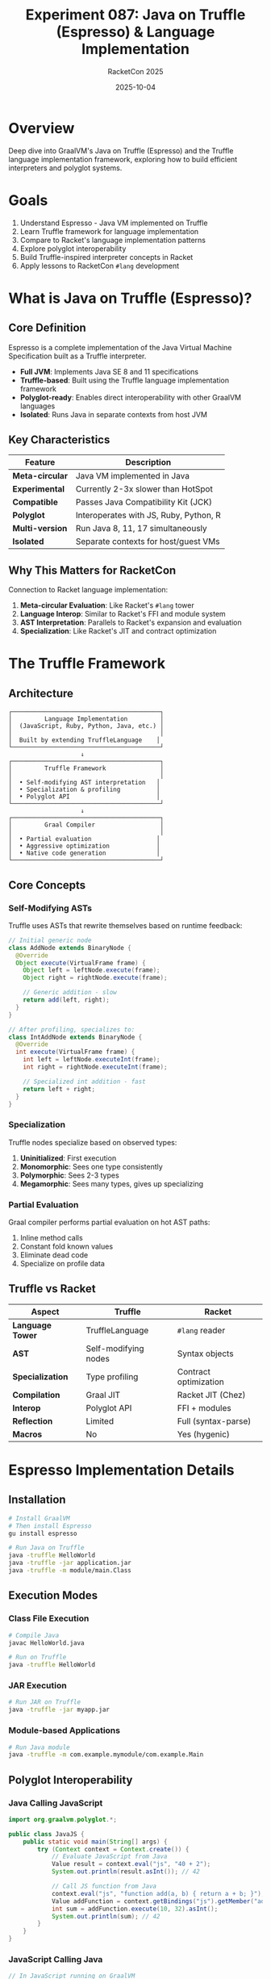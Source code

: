 #+TITLE: Experiment 087: Java on Truffle (Espresso) & Language Implementation
#+AUTHOR: RacketCon 2025
#+DATE: 2025-10-04
#+STARTUP: overview

* Overview

Deep dive into GraalVM's Java on Truffle (Espresso) and the Truffle language implementation framework, exploring how to build efficient interpreters and polyglot systems.

* Goals

1. Understand Espresso - Java VM implemented on Truffle
2. Learn Truffle framework for language implementation
3. Compare to Racket's language implementation patterns
4. Explore polyglot interoperability
5. Build Truffle-inspired interpreter concepts in Racket
6. Apply lessons to RacketCon ~#lang~ development

* What is Java on Truffle (Espresso)?

** Core Definition

Espresso is a complete implementation of the Java Virtual Machine Specification built as a Truffle interpreter.

- *Full JVM*: Implements Java SE 8 and 11 specifications
- *Truffle-based*: Built using the Truffle language implementation framework
- *Polyglot-ready*: Enables direct interoperability with other GraalVM languages
- *Isolated*: Runs Java in separate contexts from host JVM

** Key Characteristics

| Feature | Description |
|---------+-------------|
| *Meta-circular* | Java VM implemented in Java |
| *Experimental* | Currently 2-3x slower than HotSpot |
| *Compatible* | Passes Java Compatibility Kit (JCK) |
| *Polyglot* | Interoperates with JS, Ruby, Python, R |
| *Multi-version* | Run Java 8, 11, 17 simultaneously |
| *Isolated* | Separate contexts for host/guest VMs |

** Why This Matters for RacketCon

Connection to Racket language implementation:

1. *Meta-circular Evaluation*: Like Racket's ~#lang~ tower
2. *Language Interop*: Similar to Racket's FFI and module system
3. *AST Interpretation*: Parallels to Racket's expansion and evaluation
4. *Specialization*: Like Racket's JIT and contract optimization

* The Truffle Framework

** Architecture

#+begin_src
┌─────────────────────────────────────────┐
│         Language Implementation         │
│  (JavaScript, Ruby, Python, Java, etc.) │
│                                         │
│  Built by extending TruffleLanguage    │
└─────────────────────────────────────────┘
                    ↓
┌─────────────────────────────────────────┐
│         Truffle Framework               │
│                                         │
│  • Self-modifying AST interpretation   │
│  • Specialization & profiling          │
│  • Polyglot API                        │
└─────────────────────────────────────────┘
                    ↓
┌─────────────────────────────────────────┐
│         Graal Compiler                  │
│                                         │
│  • Partial evaluation                  │
│  • Aggressive optimization             │
│  • Native code generation              │
└─────────────────────────────────────────┘
#+end_src

** Core Concepts

*** Self-Modifying ASTs

Truffle uses ASTs that rewrite themselves based on runtime feedback:

#+begin_src java
// Initial generic node
class AddNode extends BinaryNode {
  @Override
  Object execute(VirtualFrame frame) {
    Object left = leftNode.execute(frame);
    Object right = rightNode.execute(frame);

    // Generic addition - slow
    return add(left, right);
  }
}

// After profiling, specializes to:
class IntAddNode extends BinaryNode {
  @Override
  int execute(VirtualFrame frame) {
    int left = leftNode.executeInt(frame);
    int right = rightNode.executeInt(frame);

    // Specialized int addition - fast
    return left + right;
  }
}
#+end_src

*** Specialization

Truffle nodes specialize based on observed types:

1. *Uninitialized*: First execution
2. *Monomorphic*: Sees one type consistently
3. *Polymorphic*: Sees 2-3 types
4. *Megamorphic*: Sees many types, gives up specializing

*** Partial Evaluation

Graal compiler performs partial evaluation on hot AST paths:

1. Inline method calls
2. Constant fold known values
3. Eliminate dead code
4. Specialize on profile data

** Truffle vs Racket

| Aspect | Truffle | Racket |
|--------+---------|--------|
| *Language Tower* | TruffleLanguage | ~#lang~ reader |
| *AST* | Self-modifying nodes | Syntax objects |
| *Specialization* | Type profiling | Contract optimization |
| *Compilation* | Graal JIT | Racket JIT (Chez) |
| *Interop* | Polyglot API | FFI + modules |
| *Reflection* | Limited | Full (syntax-parse) |
| *Macros* | No | Yes (hygenic) |

* Espresso Implementation Details

** Installation

#+begin_src bash
# Install GraalVM
# Then install Espresso
gu install espresso

# Run Java on Truffle
java -truffle HelloWorld
java -truffle -jar application.jar
java -truffle -m module/main.Class
#+end_src

** Execution Modes

*** Class File Execution

#+begin_src bash
# Compile Java
javac HelloWorld.java

# Run on Truffle
java -truffle HelloWorld
#+end_src

*** JAR Execution

#+begin_src bash
# Run JAR on Truffle
java -truffle -jar myapp.jar
#+end_src

*** Module-based Applications

#+begin_src bash
# Run Java module
java -truffle -m com.example.mymodule/com.example.Main
#+end_src

** Polyglot Interoperability

*** Java Calling JavaScript

#+begin_src java
import org.graalvm.polyglot.*;

public class JavaJS {
    public static void main(String[] args) {
        try (Context context = Context.create()) {
            // Evaluate JavaScript from Java
            Value result = context.eval("js", "40 + 2");
            System.out.println(result.asInt()); // 42

            // Call JS function from Java
            context.eval("js", "function add(a, b) { return a + b; }");
            Value addFunction = context.getBindings("js").getMember("add");
            int sum = addFunction.execute(10, 32).asInt();
            System.out.println(sum); // 42
        }
    }
}
#+end_src

*** JavaScript Calling Java

#+begin_src javascript
// In JavaScript running on GraalVM
const ArrayList = Java.type('java.util.ArrayList');
const list = new ArrayList();
list.add('Hello');
list.add('from');
list.add('JavaScript');
console.log(list.toString());
#+end_src

* Truffle Language Implementation

** Building a Simple Language

*** Language Structure

#+begin_src java
@TruffleLanguage.Registration(
    id = "simplelang",
    name = "Simple Language",
    version = "0.1"
)
public class SimpleLangLanguage extends TruffleLanguage<SimpleLangContext> {

    @Override
    protected SimpleLangContext createContext(Env env) {
        return new SimpleLangContext(env);
    }

    @Override
    protected CallTarget parse(ParsingRequest request) {
        Source source = request.getSource();
        SimpleLangParser parser = new SimpleLangParser(source);
        SimpleLangNode program = parser.parse();
        RootNode rootNode = new SimpleLangRootNode(this, program);
        return rootNode.getCallTarget();
    }
}
#+end_src

*** AST Nodes

#+begin_src java
// Base node
public abstract class SimpleLangNode extends Node {
    public abstract Object execute(VirtualFrame frame);
}

// Literal node
public class LiteralNode extends SimpleLangNode {
    private final Object value;

    public LiteralNode(Object value) {
        this.value = value;
    }

    @Override
    public Object execute(VirtualFrame frame) {
        return value;
    }
}

// Addition with specialization
public abstract class AddNode extends SimpleLangNode {
    @Child private SimpleLangNode left;
    @Child private SimpleLangNode right;

    // Specialized for integers
    @Specialization
    protected int addInts(int left, int right) {
        return left + right;
    }

    // Specialized for strings
    @Specialization
    protected String addStrings(String left, String right) {
        return left + right;
    }

    // Generic fallback
    @Specialization
    protected Object addGeneric(Object left, Object right) {
        // Handle other cases
        return String.valueOf(left) + String.valueOf(right);
    }
}
#+end_src

* Racket Implementation Parallels

** Truffle Concepts in Racket

*** Self-Modifying ASTs → Syntax Objects

#+begin_src racket
#lang racket

;; Racket syntax objects are immutable, but can be transformed
(define-syntax (optimize-add stx)
  (syntax-parse stx
    ;; Constant folding
    [(_ n:number m:number)
     #:when (and (exact-integer? (syntax-e #'n))
                 (exact-integer? (syntax-e #'m)))
     (datum->syntax stx (+ (syntax-e #'n) (syntax-e #'m)))]

    ;; Identity optimization
    [(_ x 0) #'x]
    [(_ 0 x) #'x]

    ;; General case
    [(_ x y) #'(+ x y)]))

(optimize-add 10 32)  ; → 42 (compile-time)
(optimize-add x 0)    ; → x  (optimized)
#+end_src

*** Specialization → Contracts + Chaperones

#+begin_src racket
#lang racket

;; Use contracts to specialize behavior
(define/contract (fast-add a b)
  (-> exact-integer? exact-integer? exact-integer?)
  ;; JIT can optimize this to machine code
  (+ a b))

;; Generic version
(define (generic-add a b)
  (cond
    [(and (number? a) (number? b)) (+ a b)]
    [(and (string? a) (string? b)) (string-append a b)]
    [(and (list? a) (list? b)) (append a b)]
    [else (error "Cannot add" a b)]))

;; Chaperone for profiling/specialization
(define (profiling-add a b)
  (define profile (make-hash))
  (hash-update! profile (cons (type-of a) (type-of b)) add1 0)
  ;; Use profile data to specialize...
  (generic-add a b))
#+end_src

*** Polyglot API → FFI + Modules

#+begin_src racket
#lang racket

(require ffi/unsafe)

;; Call C from Racket (like Truffle polyglot)
(define libc (ffi-lib #f))
(define c-strlen
  (get-ffi-obj 'strlen libc
    (_fun _string -> _int)))

(c-strlen "Hello")  ; → 5

;; Cross-language modules
(module python-like racket
  (provide (rename-out [my-print print]))

  (define (my-print . args)
    (displayln (string-join (map ~a args) " "))))

(require 'python-like)
(print "Hello" "from" "Python-style")
#+end_src

** Building a Truffle-Inspired Interpreter

See [[file:01-truffle-interpreter.rkt][Truffle-style interpreter in Racket]].

* Use Cases

** Espresso Use Cases

1. *Polyglot Applications*
   - Embed Java in JavaScript/Python applications
   - Call JavaScript libraries from Java
   - Mix languages in single application

2. *Multiple Java Versions*
   - Run Java 8 and Java 11 code simultaneously
   - Test compatibility across versions
   - Gradual migration strategies

3. *Sandboxing*
   - Isolated Java contexts
   - Security boundaries
   - Multi-tenant applications

4. *Research & Experimentation*
   - JVM implementation research
   - Language interoperability studies
   - Performance analysis

** Truffle Use Cases

1. *Language Implementation*
   - Rapid language prototyping
   - DSL development
   - Research languages

2. *Polyglot Systems*
   - Multi-language applications
   - Language-agnostic tools
   - Cross-language libraries

3. *Optimization Research*
   - JIT compilation studies
   - Specialization techniques
   - Profile-guided optimization

* Performance Characteristics

** Espresso Performance

| Metric | Value |
|--------+-------|
| Warmup | Slower than HotSpot |
| Peak | 2-3x slower than HotSpot |
| Memory | Higher overhead |
| Startup | Slower (interpreter startup) |
| Interop | Near-native (same VM) |

** Truffle Optimization Pipeline

1. *Interpretation* (slow)
   - Generic AST execution
   - No optimization

2. *Profiling* (learning)
   - Type feedback collection
   - Branch prediction
   - Call site profiling

3. *Specialization* (faster)
   - Type-specialized nodes
   - Monomorphic optimizations
   - Inline caching

4. *Compilation* (fast)
   - Graal partial evaluation
   - Aggressive inlining
   - Native code generation

* Comparison: Truffle vs Racket Language Tower

** Similarities

1. *Meta-circular*: Both implement languages in themselves
2. *Staged*: Both have interpretation → compilation pipeline
3. *Modular*: Both support language composition
4. *Reflective*: Both allow introspection (Racket more so)

** Differences

| Aspect | Truffle | Racket |
|--------+---------|--------|
| *Foundation* | AST interpretation | S-expressions |
| *Optimization* | Profile-guided | Contract-guided |
| *Macros* | No | Yes (hygenic) |
| *Type System* | Gradual (optional) | Gradual (Typed Racket) |
| *Interop* | Polyglot API | FFI + modules |
| *Tooling* | Graal tools | DrRacket, raco |

** Lessons for Racket

1. *Self-specialization*
   - Racket could use more aggressive type profiling
   - JIT could specialize on observed types like Truffle

2. *Polyglot improvements*
   - Better FFI for language interop
   - Shared module protocol across ~#lang~s

3. *AST optimization*
   - Syntax objects could carry profiling data
   - Compiler could use runtime feedback

4. *Tool uniformity*
   - Language-agnostic debugging (Truffle model)
   - Profiling across ~#lang~ boundaries

* Truffle-Inspired Racket Patterns

** Pattern 1: Self-Specializing Functions

#+begin_src racket
#lang racket

(struct profiled-function (proc profile) #:transparent)

(define (make-adaptive-function base-proc)
  (define profile (make-hash))

  (define (specialized-proc . args)
    ;; Record type signature
    (define sig (map type-of args))
    (hash-update! profile sig add1 0)

    ;; If we've seen this signature enough, specialize
    (when (> (hash-ref profile sig 0) 100)
      (displayln (format "Specializing for ~a" sig)))

    ;; Execute
    (apply base-proc args))

  (profiled-function specialized-proc profile))

;; Usage
(define adaptive-add
  (make-adaptive-function
   (lambda (a b)
     (cond
       [(and (number? a) (number? b)) (+ a b)]
       [(and (string? a) (string? b)) (string-append a b)]
       [else (error "Cannot add")]))))

;; After 100 calls with integers, it could compile specialized version
#+end_src

** Pattern 2: Polyglot Modules

See [[file:02-polyglot-modules.rkt][Polyglot module system]].

** Pattern 3: AST Specialization

See [[file:03-ast-specialization.rkt][AST specialization example]].

* Experiment Files

#+begin_example
087-truffle-espresso/
├── README.org                    # This file
├── 01-truffle-interpreter.rkt   # Truffle-style interpreter
├── 02-polyglot-modules.rkt      # Polyglot interop
├── 03-ast-specialization.rkt    # AST optimization
├── 04-espresso-examples.org     # Espresso usage examples
├── 05-performance-study.org     # Performance comparison
├── 06-language-impl.org         # Language implementation guide
└── TRUFFLE-TUTORIAL.org         # Complete Truffle tutorial
#+end_example

* Resources

** Official Documentation

- [[https://www.graalvm.org/22.3/reference-manual/java-on-truffle/][Java on Truffle (Espresso)]]
- [[https://www.graalvm.org/latest/graalvm-as-a-platform/language-implementation-framework/][Truffle Language Implementation Framework]]
- [[https://github.com/graalvm/simplelanguage][SimpleLanguage Example]]

** Academic Papers

- "One VM to Rule Them All" (Würthinger et al.)
- "Practical Partial Evaluation for High-Performance Dynamic Language Runtimes" (Würthinger et al.)
- "Self-Optimizing AST Interpreters" (Würthinger et al.)

** Related Experiments

- [[file:../062-ion-fusion/README.org][Experiment 062: Ion Fusion]] - Data/code unification
- [[file:../049-ocular-optics-guide/README.org][Experiment 049: Optics]] - Compositional transformations
- [[file:../999-rhea-framework/README.org][Experiment 999: RHEA]] - Scientific method

* Next Steps

1. Install GraalVM and Espresso
2. Build simple Truffle language
3. Implement Truffle patterns in Racket
4. Compare performance characteristics
5. Apply to RacketCon ~#lang~ development

* RacketCon Connections

** Saturday Sessions

- *9:00am Keynote*: Rosette formal methods → Truffle optimization verification
- *1:30pm Ion Fusion*: S-expressions as data → Truffle AST representation

** Sunday Sessions

- Language implementation talks → Truffle framework comparison
- Performance optimization → Specialization techniques

* Status

EXPERIMENT ready - Deep dive into Truffle/Espresso for language implementation insights
